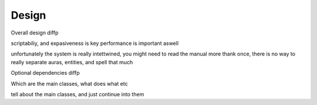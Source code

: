.. _doc_introduction_design:


Design
======

Overall design diffp

scriptabiliy, and expasiveness is key
performance is important aswell

unfortunately the system is really intettwined, you might need to read the manual more thank once, there is no way
to really separate auras, entities, and spell that much

Optional dependencies diffp


Which are the main classes, what does what etc

tell about the main classes, and just continue into them
